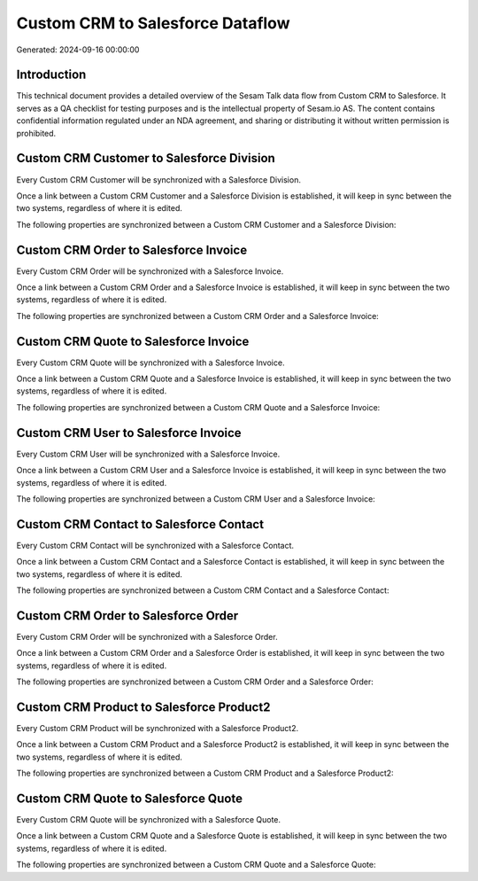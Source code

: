 =================================
Custom CRM to Salesforce Dataflow
=================================

Generated: 2024-09-16 00:00:00

Introduction
------------

This technical document provides a detailed overview of the Sesam Talk data flow from Custom CRM to Salesforce. It serves as a QA checklist for testing purposes and is the intellectual property of Sesam.io AS. The content contains confidential information regulated under an NDA agreement, and sharing or distributing it without written permission is prohibited.

Custom CRM Customer to Salesforce Division
------------------------------------------
Every Custom CRM Customer will be synchronized with a Salesforce Division.

Once a link between a Custom CRM Customer and a Salesforce Division is established, it will keep in sync between the two systems, regardless of where it is edited.

The following properties are synchronized between a Custom CRM Customer and a Salesforce Division:

.. list-table::
   :header-rows: 1

   * - Custom CRM Customer Property
     - Salesforce Division Property
     - Salesforce Data Type


Custom CRM Order to Salesforce Invoice
--------------------------------------
Every Custom CRM Order will be synchronized with a Salesforce Invoice.

Once a link between a Custom CRM Order and a Salesforce Invoice is established, it will keep in sync between the two systems, regardless of where it is edited.

The following properties are synchronized between a Custom CRM Order and a Salesforce Invoice:

.. list-table::
   :header-rows: 1

   * - Custom CRM Order Property
     - Salesforce Invoice Property
     - Salesforce Data Type


Custom CRM Quote to Salesforce Invoice
--------------------------------------
Every Custom CRM Quote will be synchronized with a Salesforce Invoice.

Once a link between a Custom CRM Quote and a Salesforce Invoice is established, it will keep in sync between the two systems, regardless of where it is edited.

The following properties are synchronized between a Custom CRM Quote and a Salesforce Invoice:

.. list-table::
   :header-rows: 1

   * - Custom CRM Quote Property
     - Salesforce Invoice Property
     - Salesforce Data Type


Custom CRM User to Salesforce Invoice
-------------------------------------
Every Custom CRM User will be synchronized with a Salesforce Invoice.

Once a link between a Custom CRM User and a Salesforce Invoice is established, it will keep in sync between the two systems, regardless of where it is edited.

The following properties are synchronized between a Custom CRM User and a Salesforce Invoice:

.. list-table::
   :header-rows: 1

   * - Custom CRM User Property
     - Salesforce Invoice Property
     - Salesforce Data Type


Custom CRM Contact to Salesforce Contact
----------------------------------------
Every Custom CRM Contact will be synchronized with a Salesforce Contact.

Once a link between a Custom CRM Contact and a Salesforce Contact is established, it will keep in sync between the two systems, regardless of where it is edited.

The following properties are synchronized between a Custom CRM Contact and a Salesforce Contact:

.. list-table::
   :header-rows: 1

   * - Custom CRM Contact Property
     - Salesforce Contact Property
     - Salesforce Data Type


Custom CRM Order to Salesforce Order
------------------------------------
Every Custom CRM Order will be synchronized with a Salesforce Order.

Once a link between a Custom CRM Order and a Salesforce Order is established, it will keep in sync between the two systems, regardless of where it is edited.

The following properties are synchronized between a Custom CRM Order and a Salesforce Order:

.. list-table::
   :header-rows: 1

   * - Custom CRM Order Property
     - Salesforce Order Property
     - Salesforce Data Type


Custom CRM Product to Salesforce Product2
-----------------------------------------
Every Custom CRM Product will be synchronized with a Salesforce Product2.

Once a link between a Custom CRM Product and a Salesforce Product2 is established, it will keep in sync between the two systems, regardless of where it is edited.

The following properties are synchronized between a Custom CRM Product and a Salesforce Product2:

.. list-table::
   :header-rows: 1

   * - Custom CRM Product Property
     - Salesforce Product2 Property
     - Salesforce Data Type


Custom CRM Quote to Salesforce Quote
------------------------------------
Every Custom CRM Quote will be synchronized with a Salesforce Quote.

Once a link between a Custom CRM Quote and a Salesforce Quote is established, it will keep in sync between the two systems, regardless of where it is edited.

The following properties are synchronized between a Custom CRM Quote and a Salesforce Quote:

.. list-table::
   :header-rows: 1

   * - Custom CRM Quote Property
     - Salesforce Quote Property
     - Salesforce Data Type

